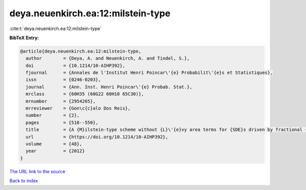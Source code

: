 deya.neuenkirch.ea:12:milstein-type
===================================

:cite:t:`deya.neuenkirch.ea:12:milstein-type`

**BibTeX Entry:**

.. code-block:: bibtex

   @article{deya.neuenkirch.ea:12:milstein-type,
     author        = {Deya, A. and Neuenkirch, A. and Tindel, S.},
     doi           = {10.1214/10-AIHP392},
     fjournal      = {Annales de l'Institut Henri Poincar\'{e} Probabilit\'{e}s et Statistiques},
     issn          = {0246-0203},
     journal       = {Ann. Inst. Henri Poincar\'{e} Probab. Stat.},
     mrclass       = {60H35 (60G22 60H10 65C30)},
     mrnumber      = {2954265},
     mrreviewer    = {Gon\c{c}alo Dos Reis},
     number        = {2},
     pages         = {518--550},
     title         = {A {M}ilstein-type scheme without {L}\'{e}vy area terms for {SDE}s driven by fractional {B}rownian motion},
     url           = {https://doi.org/10.1214/10-AIHP392},
     volume        = {48},
     year          = {2012}
   }
`The URL link to the source <https://doi.org/10.1214/10-AIHP392>`_


`Back to index <../By-Cite-Keys.html>`_
